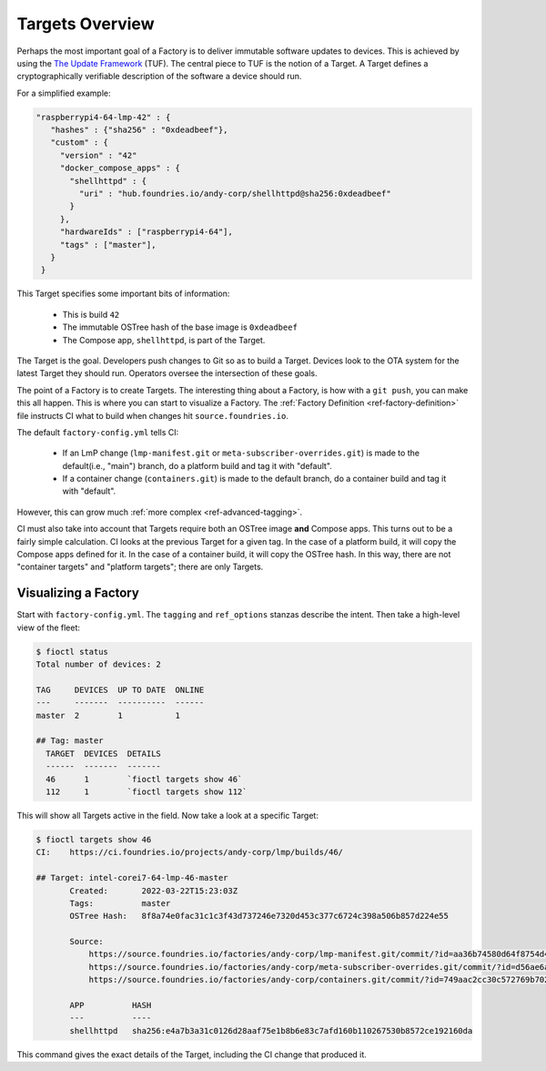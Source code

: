 .. _ref-targets:

Targets Overview
================

Perhaps the most important goal of a Factory is to deliver immutable software updates to devices.
This is achieved by using the `The Update Framework`_ (TUF).
The central piece to TUF is the notion of a Target.
A Target defines a cryptographically verifiable description of the software a device should run.

For a simplified example:

.. code-block:: yaml

 "raspberrypi4-64-lmp-42" : {
    "hashes" : {"sha256" : "0xdeadbeef"},
    "custom" : {
      "version" : "42"
      "docker_compose_apps" : {
        "shellhttpd" : {
          "uri" : "hub.foundries.io/andy-corp/shellhttpd@sha256:0xdeadbeef"
        }
      },
      "hardwareIds" : ["raspberrypi4-64"],
      "tags" : ["master"],
    }
  }

This Target specifies some important bits of information:

 * This is build ``42``
 * The immutable OSTree hash of the base image is ``0xdeadbeef``
 * The Compose app, ``shellhttpd``, is part of the Target.

The Target is the goal.
Developers push changes to Git so as to build a Target.
Devices look to the OTA system for the latest Target they should run.
Operators oversee the intersection of these goals.

The point of a Factory is to create Targets.
The interesting thing about a Factory, is how with a ``git push``, you can make this all happen.
This is where you can start to visualize a Factory.
The :ref:`Factory Definition <ref-factory-definition>` file instructs CI what to build when changes hit ``source.foundries.io``.

The default ``factory-config.yml`` tells CI:

 * If an LmP change (``lmp-manifest.git`` or ``meta-subscriber-overrides.git``) is made to the default(i.e., "main") branch,
   do a platform build and tag it with "default".

 * If a container change (``containers.git``) is made to the default branch, do a container build and tag it with "default".

However, this can grow much :ref:`more complex <ref-advanced-tagging>`.

CI must also take into account that Targets require both an OSTree image **and** Compose apps.
This turns out to be a fairly simple calculation.
CI looks at the previous Target for a given tag.
In the case of a platform build, it will copy the Compose apps defined for it.
In the case of a container build, it will copy the OSTree hash.
In this way, there are not "container targets" and "platform targets"; there are only Targets.

Visualizing a Factory
---------------------

Start with ``factory-config.yml``.
The ``tagging`` and ``ref_options`` stanzas describe the intent.
Then take a high-level view of the fleet:

.. code-block:: console

  $ fioctl status
  Total number of devices: 2

  TAG     DEVICES  UP TO DATE  ONLINE
  ---     -------  ----------  ------
  master  2        1           1

  ## Tag: master
    TARGET  DEVICES  DETAILS
    ------  -------  -------
    46      1        `fioctl targets show 46`
    112     1        `fioctl targets show 112`

This will show all Targets active in the field.
Now take a look at a specific Target:

.. code-block:: console

 $ fioctl targets show 46
 CI:    https://ci.foundries.io/projects/andy-corp/lmp/builds/46/

 ## Target: intel-corei7-64-lmp-46-master
        Created:       2022-03-22T15:23:03Z
        Tags:          master
        OSTree Hash:   8f8a74e0fac31c1c3f43d737246e7320d453c377c6724c398a506b857d224e55

        Source:
            https://source.foundries.io/factories/andy-corp/lmp-manifest.git/commit/?id=aa36b74580d64f8754d42817e534004c05f80cf7
            https://source.foundries.io/factories/andy-corp/meta-subscriber-overrides.git/commit/?id=d56ae6a677316bf1c8544cf9228632a59fe3d991
            https://source.foundries.io/factories/andy-corp/containers.git/commit/?id=749aac2cc30c572769b702498373505dac1da7ed

        APP          HASH
        ---          ----
        shellhttpd   sha256:e4a7b3a31c0126d28aaf75e1b8b6e83c7afd160b110267530b8572ce192160da

This command gives the exact details of the Target, including the CI change that produced it.

.. _The Update Framework:
   https://theupdateframework.com/
